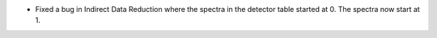 - Fixed a bug in Indirect Data Reduction where the spectra in the detector table started at 0. The spectra now start at 1.